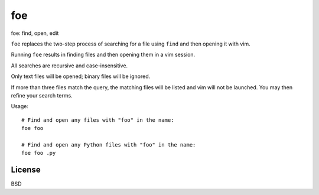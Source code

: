 ===
foe
===

foe: find, open, edit

``foe`` replaces the two-step process of searching for a file using ``find``
and then opening it with vim.

Running ``foe`` results in finding files and then opening them in a vim session.

All searches are recursive and case-insensitive.

Only text files will be opened; binary files will be ignored.

If more than three files match the query, the matching files will be listed
and vim will not be launched. You may then refine your search terms.

Usage::

    # Find and open any files with "foo" in the name:
    foe foo

    # Find and open any Python files with "foo" in the name:
    foe foo .py 

License
=======

BSD
